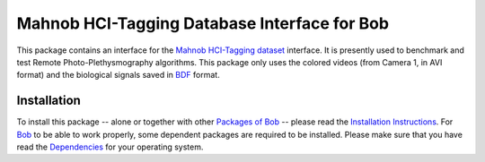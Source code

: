 .. vim: set fileencoding=utf-8 :
.. Andre Anjos <andre.anjos@idiap.ch>
.. Wed 30 Sep 2015 11:03:49 CEST

===============================================
 Mahnob HCI-Tagging Database Interface for Bob
===============================================

This package contains an interface for the `Mahnob HCI-Tagging dataset`_
interface. It is presently used to benchmark and test Remote
Photo-Plethysmography algorithms. This package only uses the colored videos
(from Camera 1, in AVI format) and the biological signals saved in BDF_ format.


Installation
------------

To install this package -- alone or together with other `Packages of Bob
<https://github.com/idiap/bob/wiki/Packages>`_ -- please read the `Installation
Instructions <https://github.com/idiap/bob/wiki/Installation>`_.  For Bob_ to
be able to work properly, some dependent packages are required to be installed.
Please make sure that you have read the `Dependencies
<https://github.com/idiap/bob/wiki/Dependencies>`_ for your operating system.


.. Your references go here

.. _bob: https://www.idiap.ch/software/bob
.. _mahnob hci-tagging dataset: http://mahnob-db.eu/hci-tagging/
.. _bdf: http://www.biosemi.com/faq/file_format.htm
